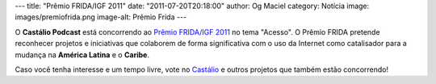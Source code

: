 ---
title: "Prêmio FRIDA/IGF 2011"
date: "2011-07-20T20:18:00"
author: Og Maciel
category: Notícia
image: images/premiofrida.png
image-alt: Prêmio Frida
---

O **Castálio Podcast** está concorrendo ao `Prêmio FRIDA/IGF 2011`_ no tema
"Acesso". O Prêmio FRIDA pretende reconhecer projetos e iniciativas que
colaborem de forma significativa com o uso da Internet como catalisador para
a mudança na **América Latina** e o **Caribe**.

Caso você tenha interesse e um tempo livre, vote no `Castálio`_ e outros
projetos que também estão concorrendo!

.. _Prêmio FRIDA/IGF 2011: http://premiofrida.org/por/
.. _Castálio: http://premiofrida.org/por/projects/view/1424
